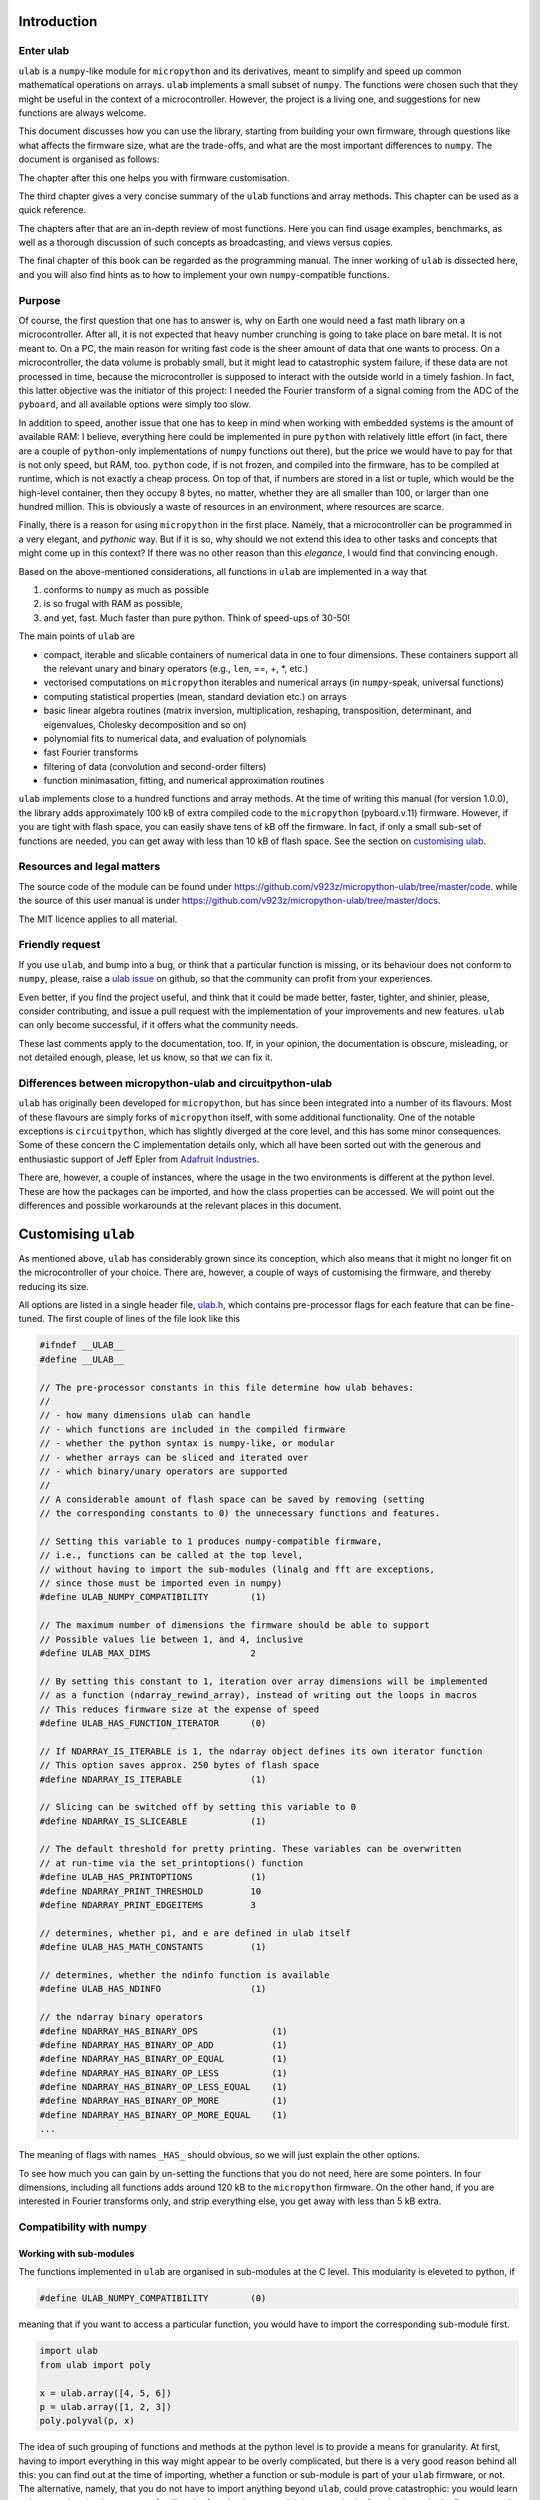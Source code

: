 Introduction
============

Enter ulab
----------

``ulab`` is a ``numpy``-like module for ``micropython`` and its
derivatives, meant to simplify and speed up common mathematical
operations on arrays. ``ulab`` implements a small subset of ``numpy``.
The functions were chosen such that they might be useful in the context
of a microcontroller. However, the project is a living one, and
suggestions for new functions are always welcome.

This document discusses how you can use the library, starting from
building your own firmware, through questions like what affects the
firmware size, what are the trade-offs, and what are the most important
differences to ``numpy``. The document is organised as follows:

The chapter after this one helps you with firmware customisation.

The third chapter gives a very concise summary of the ``ulab`` functions
and array methods. This chapter can be used as a quick reference.

The chapters after that are an in-depth review of most functions. Here
you can find usage examples, benchmarks, as well as a thorough
discussion of such concepts as broadcasting, and views versus copies.

The final chapter of this book can be regarded as the programming
manual. The inner working of ``ulab`` is dissected here, and you will
also find hints as to how to implement your own ``numpy``-compatible
functions.

Purpose
-------

Of course, the first question that one has to answer is, why on Earth
one would need a fast math library on a microcontroller. After all, it
is not expected that heavy number crunching is going to take place on
bare metal. It is not meant to. On a PC, the main reason for writing
fast code is the sheer amount of data that one wants to process. On a
microcontroller, the data volume is probably small, but it might lead to
catastrophic system failure, if these data are not processed in time,
because the microcontroller is supposed to interact with the outside
world in a timely fashion. In fact, this latter objective was the
initiator of this project: I needed the Fourier transform of a signal
coming from the ADC of the ``pyboard``, and all available options were
simply too slow.

In addition to speed, another issue that one has to keep in mind when
working with embedded systems is the amount of available RAM: I believe,
everything here could be implemented in pure ``python`` with relatively
little effort (in fact, there are a couple of ``python``-only
implementations of ``numpy`` functions out there), but the price we
would have to pay for that is not only speed, but RAM, too. ``python``
code, if is not frozen, and compiled into the firmware, has to be
compiled at runtime, which is not exactly a cheap process. On top of
that, if numbers are stored in a list or tuple, which would be the
high-level container, then they occupy 8 bytes, no matter, whether they
are all smaller than 100, or larger than one hundred million. This is
obviously a waste of resources in an environment, where resources are
scarce.

Finally, there is a reason for using ``micropython`` in the first place.
Namely, that a microcontroller can be programmed in a very elegant, and
*pythonic* way. But if it is so, why should we not extend this idea to
other tasks and concepts that might come up in this context? If there
was no other reason than this *elegance*, I would find that convincing
enough.

Based on the above-mentioned considerations, all functions in ``ulab``
are implemented in a way that

1. conforms to ``numpy`` as much as possible
2. is so frugal with RAM as possible,
3. and yet, fast. Much faster than pure python. Think of speed-ups of
   30-50!

The main points of ``ulab`` are

-  compact, iterable and slicable containers of numerical data in one to
   four dimensions. These containers support all the relevant unary and
   binary operators (e.g., ``len``, ==, +, \*, etc.)
-  vectorised computations on ``micropython`` iterables and numerical
   arrays (in ``numpy``-speak, universal functions)
-  computing statistical properties (mean, standard deviation etc.) on
   arrays
-  basic linear algebra routines (matrix inversion, multiplication,
   reshaping, transposition, determinant, and eigenvalues, Cholesky
   decomposition and so on)
-  polynomial fits to numerical data, and evaluation of polynomials
-  fast Fourier transforms
-  filtering of data (convolution and second-order filters)
-  function minimasation, fitting, and numerical approximation routines

``ulab`` implements close to a hundred functions and array methods. At
the time of writing this manual (for version 1.0.0), the library adds
approximately 100 kB of extra compiled code to the ``micropython``
(pyboard.v.11) firmware. However, if you are tight with flash space, you
can easily shave tens of kB off the firmware. In fact, if only a small
sub-set of functions are needed, you can get away with less than 10 kB
of flash space. See the section on `customising
ulab <#Custom_builds>`__.

Resources and legal matters
---------------------------

The source code of the module can be found under
https://github.com/v923z/micropython-ulab/tree/master/code. while the
source of this user manual is under
https://github.com/v923z/micropython-ulab/tree/master/docs.

The MIT licence applies to all material.

Friendly request
----------------

If you use ``ulab``, and bump into a bug, or think that a particular
function is missing, or its behaviour does not conform to ``numpy``,
please, raise a `ulab
issue <#https://github.com/v923z/micropython-ulab/issues>`__ on github,
so that the community can profit from your experiences.

Even better, if you find the project useful, and think that it could be
made better, faster, tighter, and shinier, please, consider
contributing, and issue a pull request with the implementation of your
improvements and new features. ``ulab`` can only become successful, if
it offers what the community needs.

These last comments apply to the documentation, too. If, in your
opinion, the documentation is obscure, misleading, or not detailed
enough, please, let us know, so that *we* can fix it.

Differences between micropython-ulab and circuitpython-ulab
-----------------------------------------------------------

``ulab`` has originally been developed for ``micropython``, but has
since been integrated into a number of its flavours. Most of these
flavours are simply forks of ``micropython`` itself, with some
additional functionality. One of the notable exceptions is
``circuitpython``, which has slightly diverged at the core level, and
this has some minor consequences. Some of these concern the C
implementation details only, which all have been sorted out with the
generous and enthusiastic support of Jeff Epler from `Adafruit
Industries <http://www.adafruit.com>`__.

There are, however, a couple of instances, where the usage in the two
environments is different at the python level. These are how the
packages can be imported, and how the class properties can be accessed.
We will point out the differences and possible workarounds at the
relevant places in this document.

Customising ``ulab``
====================

As mentioned above, ``ulab`` has considerably grown since its
conception, which also means that it might no longer fit on the
microcontroller of your choice. There are, however, a couple of ways of
customising the firmware, and thereby reducing its size.

All options are listed in a single header file,
`ulab.h <https://github.com/v923z/micropython-ulab/blob/master/code/ulab.h>`__,
which contains pre-processor flags for each feature that can be
fine-tuned. The first couple of lines of the file look like this

.. code:: c

   #ifndef __ULAB__
   #define __ULAB__

   // The pre-processor constants in this file determine how ulab behaves:
   //
   // - how many dimensions ulab can handle
   // - which functions are included in the compiled firmware
   // - whether the python syntax is numpy-like, or modular
   // - whether arrays can be sliced and iterated over
   // - which binary/unary operators are supported
   //
   // A considerable amount of flash space can be saved by removing (setting
   // the corresponding constants to 0) the unnecessary functions and features.

   // Setting this variable to 1 produces numpy-compatible firmware,
   // i.e., functions can be called at the top level,
   // without having to import the sub-modules (linalg and fft are exceptions,
   // since those must be imported even in numpy)
   #define ULAB_NUMPY_COMPATIBILITY        (1)

   // The maximum number of dimensions the firmware should be able to support
   // Possible values lie between 1, and 4, inclusive
   #define ULAB_MAX_DIMS                   2

   // By setting this constant to 1, iteration over array dimensions will be implemented
   // as a function (ndarray_rewind_array), instead of writing out the loops in macros
   // This reduces firmware size at the expense of speed
   #define ULAB_HAS_FUNCTION_ITERATOR      (0)

   // If NDARRAY_IS_ITERABLE is 1, the ndarray object defines its own iterator function
   // This option saves approx. 250 bytes of flash space
   #define NDARRAY_IS_ITERABLE             (1)

   // Slicing can be switched off by setting this variable to 0
   #define NDARRAY_IS_SLICEABLE            (1)

   // The default threshold for pretty printing. These variables can be overwritten
   // at run-time via the set_printoptions() function
   #define ULAB_HAS_PRINTOPTIONS           (1)
   #define NDARRAY_PRINT_THRESHOLD         10
   #define NDARRAY_PRINT_EDGEITEMS         3

   // determines, whether pi, and e are defined in ulab itself
   #define ULAB_HAS_MATH_CONSTANTS         (1)

   // determines, whether the ndinfo function is available
   #define ULAB_HAS_NDINFO                 (1)

   // the ndarray binary operators
   #define NDARRAY_HAS_BINARY_OPS              (1)
   #define NDARRAY_HAS_BINARY_OP_ADD           (1)
   #define NDARRAY_HAS_BINARY_OP_EQUAL         (1)
   #define NDARRAY_HAS_BINARY_OP_LESS          (1)
   #define NDARRAY_HAS_BINARY_OP_LESS_EQUAL    (1)
   #define NDARRAY_HAS_BINARY_OP_MORE          (1)
   #define NDARRAY_HAS_BINARY_OP_MORE_EQUAL    (1)
   ...

The meaning of flags with names ``_HAS_`` should obvious, so we will
just explain the other options.

To see how much you can gain by un-setting the functions that you do not
need, here are some pointers. In four dimensions, including all
functions adds around 120 kB to the ``micropython`` firmware. On the
other hand, if you are interested in Fourier transforms only, and strip
everything else, you get away with less than 5 kB extra.

Compatibility with numpy
------------------------

Working with sub-modules
~~~~~~~~~~~~~~~~~~~~~~~~

The functions implemented in ``ulab`` are organised in sub-modules at
the C level. This modularity is eleveted to python, if

.. code:: c

   #define ULAB_NUMPY_COMPATIBILITY        (0)

meaning that if you want to access a particular function, you would have
to import the corresponding sub-module first.

.. code:: python

   import ulab
   from ulab import poly

   x = ulab.array([4, 5, 6])
   p = ulab.array([1, 2, 3])
   poly.polyval(p, x)

The idea of such grouping of functions and methods at the python level
is to provide a means for granularity. At first, having to import
everything in this way might appear to be overly complicated, but there
is a very good reason behind all this: you can find out at the time of
importing, whether a function or sub-module is part of your ``ulab``
firmware, or not. The alternative, namely, that you do not have to
import anything beyond ``ulab``, could prove catastrophic: you would
learn only at run time (at the moment of calling the function in your
code) that a particular function is not in the firmware, and that is
most probably too late.

Generating numpy-compatible firmware
~~~~~~~~~~~~~~~~~~~~~~~~~~~~~~~~~~~~

``circuitpython`` follows the approach above, setting the
``ULAB_NUMPY_COMPATIBILITY`` flag to 0. On the other hand, if you want
to generate truly ``numpy``-compatible firmware, you can set

.. code:: c

   #define ULAB_NUMPY_COMPATIBILITY        (1)

If ``ULAB_NUMPY_COMPATIBILITY`` equals 1, functions will be bound at the
top level, meaning that the example above now would look like

.. code:: python

   import ulab as numpy

   x = numpy.array([4, 5, 6])
   p = numpy.array([1, 2, 3])
   numpy.polyval(p, x)

There are two exceptions to this rule, namely ``fft``, and ``linalg``,
which are sub-modules even in ``numpy``, thus you have to write them out
as

.. code:: python

   import ulab
   from ulab import linalg

   A = ulab.array([1, 2, 3, 4]).reshape()
   linalg.trace(A)

We should also note that the ``numpy``-compatible firmware is a couple
of hundred bytes smaller than the one with sub-modules, because defining
the sub-modules requires some space.

The impact of dimensionality
----------------------------

Reducing the number of dimensions
~~~~~~~~~~~~~~~~~~~~~~~~~~~~~~~~~

``ulab`` supports tensors of rank four, but this is expensive in terms
of flash: with all available functions and options, the library adds
around 100 kB to the flash. However, if such high dimensions are not
required, significant reductions in size can be gotten by changing the
value of

.. code:: c

   #define ULAB_MAX_DIMS                   2

Two dimensions cost a bit more than half of four, while you can get away
with around 20 kB of flash in one dimension, because all those functions
that don’t make sense (e.g., matrix inversion, eigenvalues etc.) are
automatically stripped from the firmware.

Using the function iterator
~~~~~~~~~~~~~~~~~~~~~~~~~~~

In higher dimensions, the firmware size increases, because each
dimension (axis) adds another level of nested loops. An example of this
is the macro of the binary operator in three dimensions

.. code:: c

   #define BINARY_LOOP(results, type_out, type_left, type_right, larray, lstrides, rarray, rstrides, OPERATOR)
       type_out *array = (type_out *)results->array;
       size_t j = 0;
       do {
           size_t k = 0;
           do {
               size_t l = 0;
               do {
                   *array++ = *((type_left *)(larray)) OPERATOR *((type_right *)(rarray));
                   (larray) += (lstrides)[ULAB_MAX_DIMS - 1];
                   (rarray) += (rstrides)[ULAB_MAX_DIMS - 1];
                   l++;
               } while(l < (results)->shape[ULAB_MAX_DIMS - 1]);
               (larray) -= (lstrides)[ULAB_MAX_DIMS - 1] * (results)->shape[ULAB_MAX_DIMS-1];
               (larray) += (lstrides)[ULAB_MAX_DIMS - 2];
               (rarray) -= (rstrides)[ULAB_MAX_DIMS - 1] * (results)->shape[ULAB_MAX_DIMS-1];
               (rarray) += (rstrides)[ULAB_MAX_DIMS - 2];
               k++;
           } while(k < (results)->shape[ULAB_MAX_DIMS - 2]);
           (larray) -= (lstrides)[ULAB_MAX_DIMS - 2] * results->shape[ULAB_MAX_DIMS-2];
           (larray) += (lstrides)[ULAB_MAX_DIMS - 3];
           (rarray) -= (rstrides)[ULAB_MAX_DIMS - 2] * results->shape[ULAB_MAX_DIMS-2];
           (rarray) += (rstrides)[ULAB_MAX_DIMS - 3];
           j++;
       } while(j < (results)->shape[ULAB_MAX_DIMS - 3]);

In order to reduce firmware size, it *might* make sense in higher
dimensions to make use of the function iterator by setting the

.. code:: c

   #define ULAB_HAS_FUNCTION_ITERATOR      (1)

constant to 1. This allows the compiler to call the
``ndarray_rewind_array`` function, so that it doesn’t have to unwrap the
loops for ``k``, and ``j``. Instead of the macro above, we now have

.. code:: c

   #define BINARY_LOOP(results, type_out, type_left, type_right, larray, lstrides, rarray, rstrides, OPERATOR)
       type_out *array = (type_out *)(results)->array;
       size_t *lcoords = ndarray_new_coords((results)->ndim);
       size_t *rcoords = ndarray_new_coords((results)->ndim);
       for(size_t i=0; i < (results)->len/(results)->shape[ULAB_MAX_DIMS -1]; i++) {
           size_t l = 0;
           do {
               *array++ = *((type_left *)(larray)) OPERATOR *((type_right *)(rarray));
               (larray) += (lstrides)[ULAB_MAX_DIMS - 1];
               (rarray) += (rstrides)[ULAB_MAX_DIMS - 1];
               l++;
           } while(l < (results)->shape[ULAB_MAX_DIMS - 1]);
           ndarray_rewind_array((results)->ndim, larray, (results)->shape, lstrides, lcoords);
           ndarray_rewind_array((results)->ndim, rarray, (results)->shape, rstrides, rcoords);
       } while(0)

Since the ``ndarray_rewind_array`` function is implemented only once, a
lot of space can be saved. Obviously, function calls cost time, thus
such trade-offs must be evaluated for each application. The gain also
depends on which functions and features you include. Operators and
functions that involve two arrays are expensive, because at the C level,
the number of cases that must be handled scales with the squares of the
number of data types. As an example, the innocent-looking expression

.. code:: python


   import ulab as np

   a = np.array([1, 2, 3])
   b = np.array([4, 5, 6])

   c = a + b

requires 25 loops in C, because the ``dtypes`` of both ``a``, and ``b``
can assume 5 different values, and the addition has to be resolved for
all possible cases. Hint: each binary operator costs between 3 and 4 kB
in two dimensions.

The ulab version string
-----------------------

As is customary with ``python`` packages, information on the package
version can be found be querying the ``__version__`` string.

.. code::
        
    # code to be run in micropython
    
    import ulab as np
    
    print('you are running ulab version', np.__version__)

.. parsed-literal::

    you are running ulab version 0.99.0-2D-numpy
    
    


The first three numbers indicate the major, minor, and sub-minor
versions of ``ulab`` (defined by the ``ULAB_VERSION`` constant in
`ulab.c <https://github.com/v923z/micropython-ulab/blob/master/code/ulab.c>`__).
We usually change the minor version, whenever a new function is added to
the code, and the sub-minor version will be incremented, if a bug fix is
implemented.

``2D`` tells us that the particular firmware supports tensors of rank 2
(defined by ``ULAB_MAX_DIMS`` in
`ulab.h <https://github.com/v923z/micropython-ulab/blob/master/code/ulab.h>`__),
and the string ``numpy`` means that the firmware is ``numpy``-compatible
in the sense explained above. Otherwise, you would find ``cpy``, i.e.,
firmware that conforms to ``circuitpython``\ ’s conventions.

If you find a bug, please, include the version string in your report!

Finding out what your firmware supports
---------------------------------------

``ulab`` implements a number of array operators and functions, but this
doesn’t mean that all of these functions and methods are actually
compiled into the firmware. You can fine-tune your firmware by
setting/unsetting any of the ``_HAS_`` constants in
`ulab.h <https://github.com/v923z/micropython-ulab/blob/master/code/ulab.h>`__.

Functions included in the firmware
~~~~~~~~~~~~~~~~~~~~~~~~~~~~~~~~~~

The version string will not tell you everything about your firmware,
because the supported functions and sub-modules can still arbitrarily be
included or excluded. One way of finding out what is compiled into the
firmware is calling ``dir`` with ``ulab`` as its argument.

.. code::
        
    # code to be run in micropython
    
    import ulab as np
    
    print('class-level functions: \n', dir(np))
    
    # since fft and linalg are sub-modules, print them separately
    print('\nfunctions included in the fft module: \n', dir(np.fft))
    print('\nfunctions included in the linalg module: \n', dir(np.linalg))

.. parsed-literal::

    class-level functions: 
     ['__class__', '__name__', 'bool', 'sort', 'sum', '__version__', 'acos', 'acosh', 'arange', 'arctan2', 'argmax', 'argmin', 'argsort', 'around', 'array', 'asin', 'asinh', 'atan', 'atanh', 'bisect', 'ceil', 'clip', 'concatenate', 'convolve', 'cos', 'cosh', 'cross', 'degrees', 'diff', 'e', 'equal', 'erf', 'erfc', 'exp', 'expm1', 'eye', 'fft', 'flip', 'float', 'floor', 'fmin', 'full', 'gamma', 'get_printoptions', 'int16', 'int8', 'interp', 'lgamma', 'linalg', 'linspace', 'log', 'log10', 'log2', 'logspace', 'max', 'maximum', 'mean', 'min', 'minimum', 'ndinfo', 'newton', 'not_equal', 'ones', 'pi', 'polyfit', 'polyval', 'radians', 'roll', 'set_printoptions', 'sin', 'sinh', 'sosfilt', 'sqrt', 'std', 'tan', 'tanh', 'trapz', 'uint16', 'uint8', 'user', 'vectorize', 'zeros']
    
    functions included in the fft module: 
     ['__class__', '__name__', 'fft', 'ifft', 'spectrogram']
    
    functions included in the linalg module: 
     ['__class__', '__name__', 'cholesky', 'det', 'dot', 'eig', 'inv', 'norm', 'size', 'trace']
    
    


Methods included in the firmware
~~~~~~~~~~~~~~~~~~~~~~~~~~~~~~~~

The ``dir`` function applied to the module or its sub-modules gives
information on what the module and sub-modules include, but is not
enough to find out which methods the ``ndarray`` supports. We can list
the methods by calling ``dir`` with the ``array`` object itself:

.. code::
        
    # code to be run in micropython
    
    import ulab as np
    
    print(dir(np.array))

.. parsed-literal::

    ['__class__', '__name__', 'copy', '__bases__', '__dict__', 'flatten', 'itemsize', 'reshape', 'shape', 'size', 'strides', 'tobytes', 'transpose']
    
    


Operators included in the firmware
~~~~~~~~~~~~~~~~~~~~~~~~~~~~~~~~~~

A list of operators cannot be generated as shown above. If you need to
find out, whether, e.g., the ``**`` operator is supported by the
firmware, you have to ``try`` it:

.. code::
        
    # code to be run in micropython
    
    import ulab as np
    
    a = np.array([1, 2, 3])
    b = np.array([4, 5, 6])
    
    try:
        print(a ** b)
    except Exception as e:
        print('operator is not supported: ', e)

.. parsed-literal::

    operator is not supported:  unsupported types for __pow__: 'ndarray', 'ndarray'
    
    

